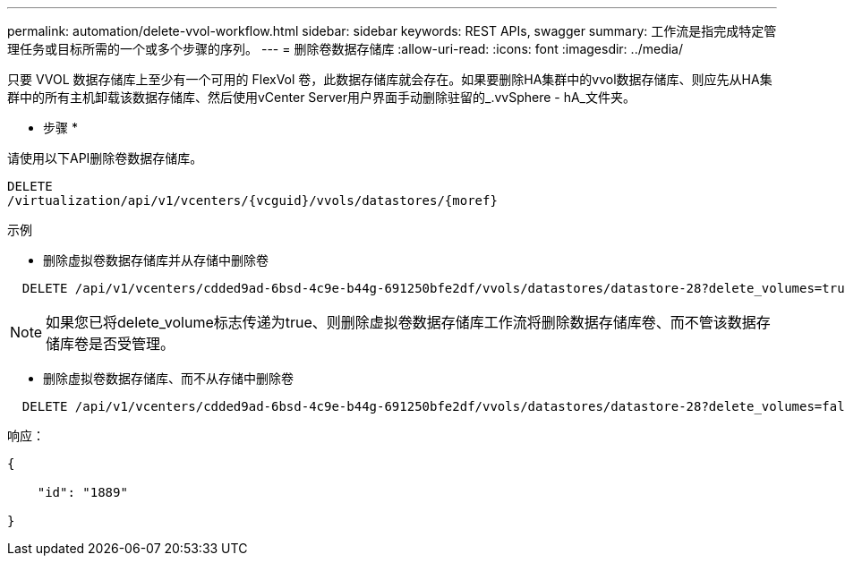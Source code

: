 ---
permalink: automation/delete-vvol-workflow.html 
sidebar: sidebar 
keywords: REST APIs, swagger 
summary: 工作流是指完成特定管理任务或目标所需的一个或多个步骤的序列。 
---
= 删除卷数据存储库
:allow-uri-read: 
:icons: font
:imagesdir: ../media/


[role="lead"]
只要 VVOL 数据存储库上至少有一个可用的 FlexVol 卷，此数据存储库就会存在。如果要删除HA集群中的vvol数据存储库、则应先从HA集群中的所有主机卸载该数据存储库、然后使用vCenter Server用户界面手动删除驻留的_.vvSphere - hA_文件夹。

* 步骤 *

请使用以下API删除卷数据存储库。

[listing]
----
DELETE
​/virtualization​/api​/v1​/vcenters​/{vcguid}​/vvols​/datastores​/{moref}
----
示例

* 删除虚拟卷数据存储库并从存储中删除卷


[listing]
----
  DELETE /api/v1/vcenters/cdded9ad-6bsd-4c9e-b44g-691250bfe2df/vvols/datastores/datastore-28?delete_volumes=true
----

NOTE: 如果您已将delete_volume标志传递为true、则删除虚拟卷数据存储库工作流将删除数据存储库卷、而不管该数据存储库卷是否受管理。

* 删除虚拟卷数据存储库、而不从存储中删除卷


[listing]
----
  DELETE /api/v1/vcenters/cdded9ad-6bsd-4c9e-b44g-691250bfe2df/vvols/datastores/datastore-28?delete_volumes=false
----
响应：

[listing]
----
{

    "id": "1889"

}
----